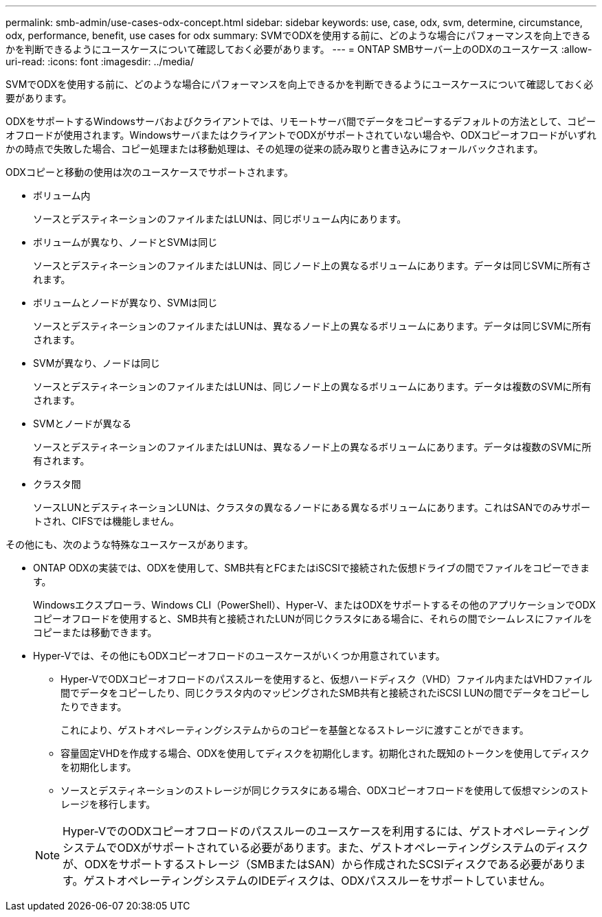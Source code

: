 ---
permalink: smb-admin/use-cases-odx-concept.html 
sidebar: sidebar 
keywords: use, case, odx, svm, determine, circumstance, odx, performance, benefit, use cases for odx 
summary: SVMでODXを使用する前に、どのような場合にパフォーマンスを向上できるかを判断できるようにユースケースについて確認しておく必要があります。 
---
= ONTAP SMBサーバー上のODXのユースケース
:allow-uri-read: 
:icons: font
:imagesdir: ../media/


[role="lead"]
SVMでODXを使用する前に、どのような場合にパフォーマンスを向上できるかを判断できるようにユースケースについて確認しておく必要があります。

ODXをサポートするWindowsサーバおよびクライアントでは、リモートサーバ間でデータをコピーするデフォルトの方法として、コピーオフロードが使用されます。WindowsサーバまたはクライアントでODXがサポートされていない場合や、ODXコピーオフロードがいずれかの時点で失敗した場合、コピー処理または移動処理は、その処理の従来の読み取りと書き込みにフォールバックされます。

ODXコピーと移動の使用は次のユースケースでサポートされます。

* ボリューム内
+
ソースとデスティネーションのファイルまたはLUNは、同じボリューム内にあります。

* ボリュームが異なり、ノードとSVMは同じ
+
ソースとデスティネーションのファイルまたはLUNは、同じノード上の異なるボリュームにあります。データは同じSVMに所有されます。

* ボリュームとノードが異なり、SVMは同じ
+
ソースとデスティネーションのファイルまたはLUNは、異なるノード上の異なるボリュームにあります。データは同じSVMに所有されます。

* SVMが異なり、ノードは同じ
+
ソースとデスティネーションのファイルまたはLUNは、同じノード上の異なるボリュームにあります。データは複数のSVMに所有されます。

* SVMとノードが異なる
+
ソースとデスティネーションのファイルまたはLUNは、異なるノード上の異なるボリュームにあります。データは複数のSVMに所有されます。

* クラスタ間
+
ソースLUNとデスティネーションLUNは、クラスタの異なるノードにある異なるボリュームにあります。これはSANでのみサポートされ、CIFSでは機能しません。



その他にも、次のような特殊なユースケースがあります。

* ONTAP ODXの実装では、ODXを使用して、SMB共有とFCまたはiSCSIで接続された仮想ドライブの間でファイルをコピーできます。
+
Windowsエクスプローラ、Windows CLI（PowerShell）、Hyper-V、またはODXをサポートするその他のアプリケーションでODXコピーオフロードを使用すると、SMB共有と接続されたLUNが同じクラスタにある場合に、それらの間でシームレスにファイルをコピーまたは移動できます。

* Hyper-Vでは、その他にもODXコピーオフロードのユースケースがいくつか用意されています。
+
** Hyper-VでODXコピーオフロードのパススルーを使用すると、仮想ハードディスク（VHD）ファイル内またはVHDファイル間でデータをコピーしたり、同じクラスタ内のマッピングされたSMB共有と接続されたiSCSI LUNの間でデータをコピーしたりできます。
+
これにより、ゲストオペレーティングシステムからのコピーを基盤となるストレージに渡すことができます。

** 容量固定VHDを作成する場合、ODXを使用してディスクを初期化します。初期化された既知のトークンを使用してディスクを初期化します。
** ソースとデスティネーションのストレージが同じクラスタにある場合、ODXコピーオフロードを使用して仮想マシンのストレージを移行します。


+
[NOTE]
====
Hyper-VでのODXコピーオフロードのパススルーのユースケースを利用するには、ゲストオペレーティングシステムでODXがサポートされている必要があります。また、ゲストオペレーティングシステムのディスクが、ODXをサポートするストレージ（SMBまたはSAN）から作成されたSCSIディスクである必要があります。ゲストオペレーティングシステムのIDEディスクは、ODXパススルーをサポートしていません。

====

